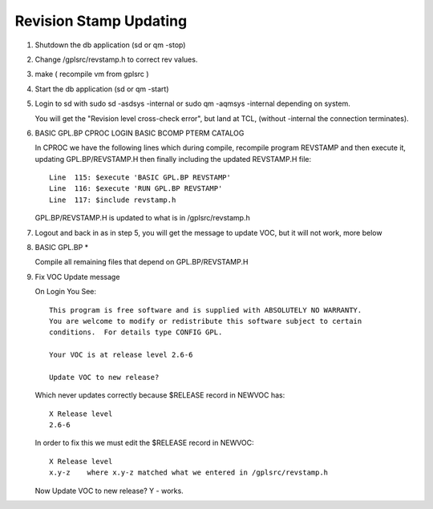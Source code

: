 *********************************
Revision Stamp Updating
*********************************

1) Shutdown the db application (sd or qm -stop)

2) Change /gplsrc/revstamp.h  to correct rev values.

3) make  ( recompile vm from gplsrc )

4) Start the db application (sd or qm -start)

5) Login to  sd with sudo sd -asdsys -internal or sudo qm -aqmsys -internal depending on system.

   You will get the  "Revision level cross-check error",  but land at TCL, (without -internal the connection terminates).
	
6) BASIC GPL.BP CPROC LOGIN BASIC BCOMP PTERM CATALOG 
   
   In CPROC we have the following lines which during compile, recompile program REVSTAMP and then execute it, updating GPL.BP/REVSTAMP.H then finally including the updated REVSTAMP.H file::   
        
        Line  115: $execute 'BASIC GPL.BP REVSTAMP'
        Line  116: $execute 'RUN GPL.BP REVSTAMP'
        Line  117: $include revstamp.h
    
   GPL.BP/REVSTAMP.H is updated to what is in /gplsrc/revstamp.h
   
7) Logout and back in as in step 5, you will get the message to update VOC, but it will not work, more below

8) BASIC GPL.BP *

   Compile all remaining files that depend on GPL.BP/REVSTAMP.H

9) Fix VOC Update message

   On Login You See::

        This program is free software and is supplied with ABSOLUTELY NO WARRANTY.
        You are welcome to modify or redistribute this software subject to certain
        conditions.  For details type CONFIG GPL.

        Your VOC is at release level 2.6-6 
   
        Update VOC to new release?


   Which never updates correctly because $RELEASE record in NEWVOC has::

        X Release level
        2.6-6

   In order to fix this we must edit the $RELEASE record in NEWVOC:: 

        X Release level
        x.y-z    where x.y-z matched what we entered in /gplsrc/revstamp.h

   Now Update VOC to new release?  Y - works. 